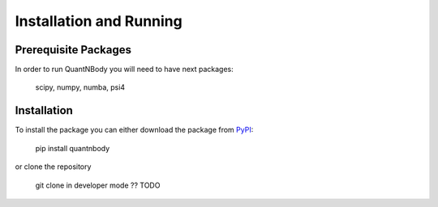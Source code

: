 Installation and Running
========================

Prerequisite Packages
_____________________
In order to run QuantNBody you will need to have next packages:

    scipy, numpy, numba, psi4

Installation
____________
To install the package you can either download the package from `PyPI <https://pypi.org/>`_:

    pip install quantnbody

or clone the repository

    git clone in developer mode ?? TODO